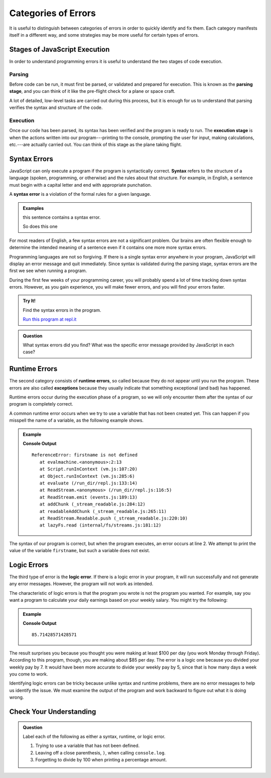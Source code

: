 Categories of Errors
====================

It is useful to distinguish between categories of errors in order to quickly identify and fix them. Each category manifests itself in a different way, and some strategies may be more useful for certain types of errors.

Stages of JavaScript Execution
------------------------------

In order to understand programming errors it is useful to understand the two stages of code execution.

Parsing
^^^^^^^

.. index:: ! code parsing

Before code can be run, it must first be parsed, or validated and prepared for execution. This is known as the **parsing stage**, and you can think of it like the pre-flight check for a plane or space craft. 

A lot of detailed, low-level tasks are carried out during this process, but it is enough for us to understand that parsing verifies the syntax and structure of the code.

Execution
^^^^^^^^^

Once our code has been parsed, its syntax has been verified and the program is ready to run. The **execution stage** is when the actions written into our program---printing to the console, prompting the user for input, making calculations, etc.---are actually carried out. You can think of this stage as the plane taking flight. 

Syntax Errors
-------------

.. index:: syntax

JavaScript can only execute a program if the program is syntactically correct. **Syntax** refers to the structure of a language (spoken, programming, or otherwise) and the rules about that structure. For example, in English, a sentence must begin with a capital letter and end with appropriate punchation. 

.. index::
   single: error; syntax

A **syntax error** is a violation of the formal rules for a given language.

.. admonition:: Examples

   this sentence contains a syntax error. 
   
   So does this one

For most readers of English, a few syntax errors are not a significant problem. Our brains are often flexible enough to determine the intended meaning of a sentence even if it contains one more more syntax errors.

Programming languages are not so forgiving. If there is a single syntax error anywhere in your program, JavaScript will display an error message and quit immediately. Since syntax is validated during the parsing stage, syntax errors are the first we see when running a program.

During the first few weeks of your programming career, you will probably spend a lot of time tracking down syntax errors. However, as you gain experience, you will make fewer errors, and you will find your errors faster.

.. admonition:: Try It!

   Find the syntax errors in the program.

   .. sourcecode:: js
      :linenos:

      let day = Wednesday;
      console.log(day;

   `Run this program at repl.it <https://repl.it/@launchcode/Syntax-Errors>`_


.. admonition:: Question

   What syntax errors did you find? What was the specific error message provided by JavaScript in each case?

Runtime Errors
--------------

.. index::
   single: error; runtime

.. index:: exception

The second category consists of **runtime errors**, so called because they do not appear until you run the program. These errors are also called **exceptions** because they usually indicate that something exceptional (and bad) has happened.

Runtime errors occur during the execution phase of a program, so we will only encounter them after the syntax of our program is completely correct.

A common runtime error occurs when we try to use a variable that has not been created yet. This can happen if you misspell the name of a variable, as the following example shows.

.. admonition:: Example

   .. sourcecode:: js
      :linenos:
   
      let firstName = "Jack";
      console.log(firstname);

   **Console Output**

   ::

      ReferenceError: firstname is not defined
         at evalmachine.<anonymous>:2:13
         at Script.runInContext (vm.js:107:20)
         at Object.runInContext (vm.js:285:6)
         at evaluate (/run_dir/repl.js:133:14)
         at ReadStream.<anonymous> (/run_dir/repl.js:116:5)
         at ReadStream.emit (events.js:189:13)
         at addChunk (_stream_readable.js:284:12)
         at readableAddChunk (_stream_readable.js:265:11)
         at ReadStream.Readable.push (_stream_readable.js:220:10)
         at lazyFs.read (internal/fs/streams.js:181:12)

The syntax of our program is correct, but when the program executes, an error occurs at line 2. We attempt to print the value of the variable ``firstname``, but such a variable does not exist.

Logic Errors
------------

.. index::
   single: error; logic

The third type of error is the **logic error**. If there is a logic error in your program, it will run successfully and not generate any error messages. However, the program will not work as intended.

The characteristic of logic errors is that the program you wrote is not the program you wanted. For example, say you want a program to calculate your daily earnings based on your weekly salary. You might try the following:

.. admonition:: Example
   
   .. sourcecode:: js
      :linenos:

      let weeklyPay = 600;

      let dailyEarnings = weeklyPay / 7;
      console.log(dailyEarnings);

   **Console Output**

   ::

      85.71428571428571

The result surprises you because you thought you were making at least $100 per day (you work Monday through Friday). According to this program, though, you are making about $85 per day. The error is a logic one because you divided your weekly pay by 7. It would have been more accurate to divide your weekly pay by 5, since that is how many days a week you come to work. 

Identifying logic errors can be tricky because unlike syntax and runtime problems, there are no error messages to help us identify the issue. We must examine the output of the program and work backward to figure out what it is doing wrong.

Check Your Understanding
------------------------

.. admonition:: Question

   Label each of the following as either a syntax, runtime, or logic error.

   #. Trying to use a variable that has not been defined.
   #. Leaving off a close parenthesis, ``)``, when calling ``console.log``.
   #. Forgetting to divide by 100 when printing a percentage amount.


   